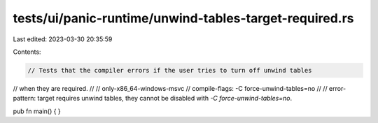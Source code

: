 tests/ui/panic-runtime/unwind-tables-target-required.rs
=======================================================

Last edited: 2023-03-30 20:35:59

Contents:

.. code-block:: rs

    // Tests that the compiler errors if the user tries to turn off unwind tables
// when they are required.
//
// only-x86_64-windows-msvc
// compile-flags: -C force-unwind-tables=no
//
// error-pattern: target requires unwind tables, they cannot be disabled with `-C force-unwind-tables=no`.

pub fn main() {
}



